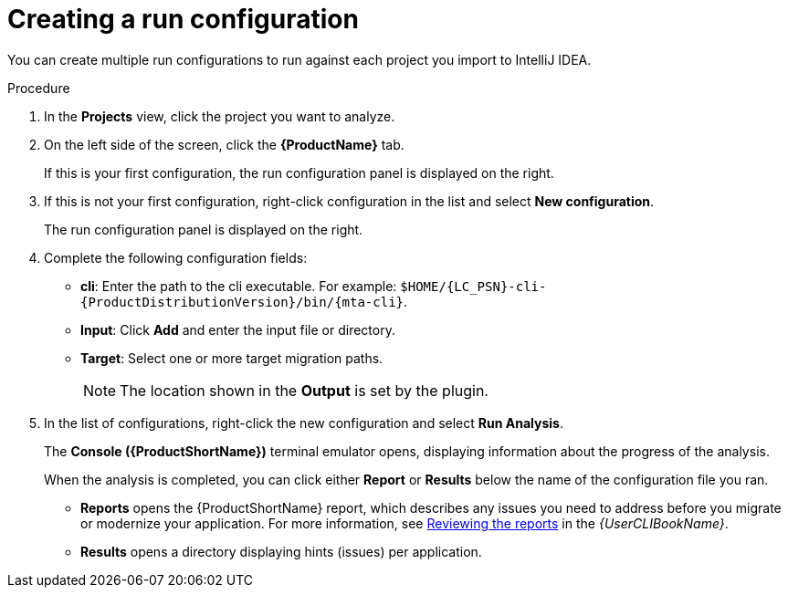 // Module included in the following assemblies:
//
// * docs/intellij-idea-plugin-guide/master.adoc

:_mod-docs-content-type: PROCEDURE
[id="intellij-idea-plugin-run-configuration_{context}"]
= Creating a run configuration

[role="_abstract"]
You can create multiple run configurations to run against each project you import to IntelliJ IDEA.

.Procedure

. In the *Projects* view, click the project you want to analyze.
. On the left side of the screen, click the *{ProductName}* tab.
+
If this is your first configuration, the run configuration panel is displayed on the right.

. If this is not your first configuration, right-click configuration in the list and select *New configuration*.
+
The run configuration panel is displayed on the right.

. Complete the following configuration fields:

** *cli*: Enter the path to the cli executable. For example: `$HOME/{LC_PSN}-cli-{ProductDistributionVersion}/bin/{mta-cli}`.
** *Input*: Click *Add* and enter the input file or directory.
** *Target*: Select one or more target migration paths.
+
[NOTE]
====
The location shown in the *Output* is set by the plugin.
====

. In the list of configurations, right-click the new configuration and select *Run Analysis*.
+
The *Console ({ProductShortName})* terminal emulator opens, displaying information about the progress of the analysis.
+
When the analysis is completed, you can click either *Report* or *Results* below the name of the configuration file you ran.

** *Reports* opens the {ProductShortName} report, which describes any issues you need to address before you migrate or modernize your application. For more information, see link:{ProductDocUserGuideURL}#review-reports_cli-guide[Reviewing the reports] in the _{UserCLIBookName}_.

** *Results* opens a directory displaying hints (issues) per application.
